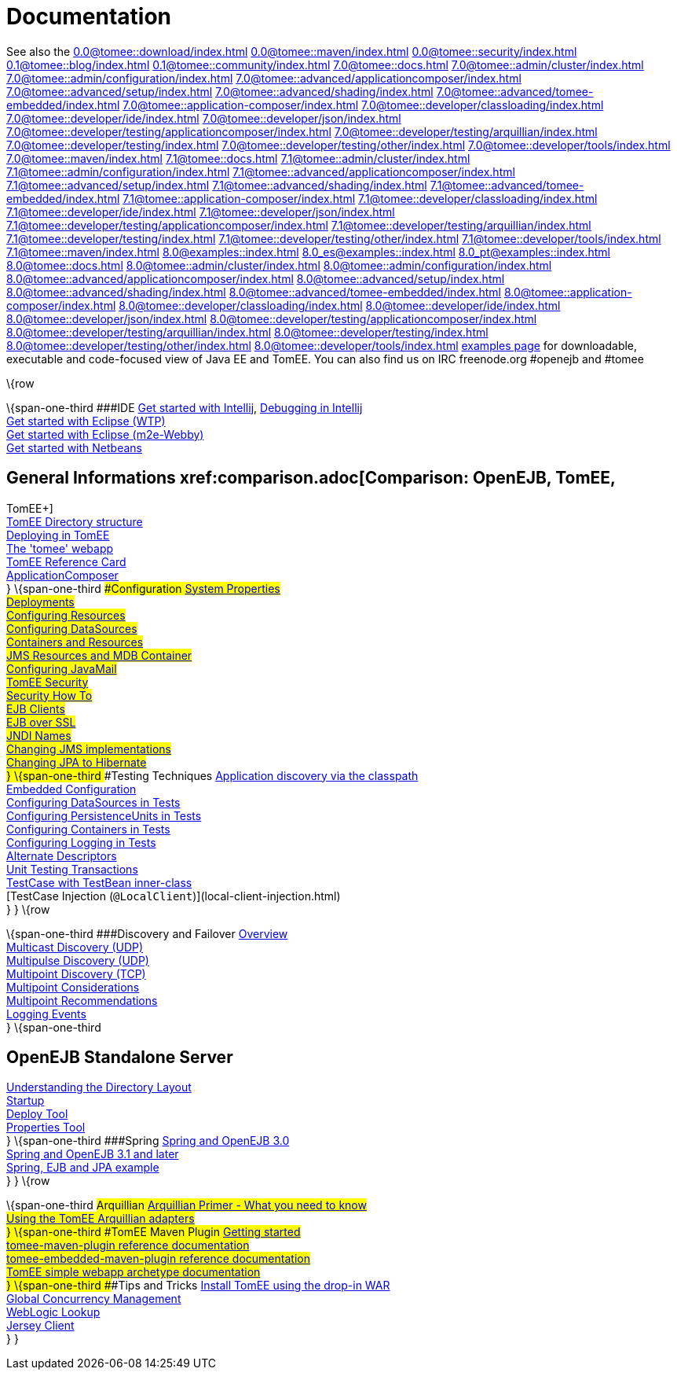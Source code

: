 = Documentation
:index-group: Unrevised
:jbake-date: 2018-12-05
:jbake-type: page
:jbake-status: published


See also the
//FIXME CHOOSE ONE
xref:0.0@tomee::download/index.adoc[]
xref:0.0@tomee::maven/index.adoc[]
xref:0.0@tomee::security/index.adoc[]
xref:0.1@tomee::blog/index.adoc[]
xref:0.1@tomee::community/index.adoc[]
xref:7.0@tomee::docs.adoc[]
xref:7.0@tomee::admin/cluster/index.adoc[]
xref:7.0@tomee::admin/configuration/index.adoc[]
xref:7.0@tomee::advanced/applicationcomposer/index.adoc[]
xref:7.0@tomee::advanced/setup/index.adoc[]
xref:7.0@tomee::advanced/shading/index.adoc[]
xref:7.0@tomee::advanced/tomee-embedded/index.adoc[]
xref:7.0@tomee::application-composer/index.adoc[]
xref:7.0@tomee::developer/classloading/index.adoc[]
xref:7.0@tomee::developer/ide/index.adoc[]
xref:7.0@tomee::developer/json/index.adoc[]
xref:7.0@tomee::developer/testing/applicationcomposer/index.adoc[]
xref:7.0@tomee::developer/testing/arquillian/index.adoc[]
xref:7.0@tomee::developer/testing/index.adoc[]
xref:7.0@tomee::developer/testing/other/index.adoc[]
xref:7.0@tomee::developer/tools/index.adoc[]
xref:7.0@tomee::maven/index.adoc[]
xref:7.1@tomee::docs.adoc[]
xref:7.1@tomee::admin/cluster/index.adoc[]
xref:7.1@tomee::admin/configuration/index.adoc[]
xref:7.1@tomee::advanced/applicationcomposer/index.adoc[]
xref:7.1@tomee::advanced/setup/index.adoc[]
xref:7.1@tomee::advanced/shading/index.adoc[]
xref:7.1@tomee::advanced/tomee-embedded/index.adoc[]
xref:7.1@tomee::application-composer/index.adoc[]
xref:7.1@tomee::developer/classloading/index.adoc[]
xref:7.1@tomee::developer/ide/index.adoc[]
xref:7.1@tomee::developer/json/index.adoc[]
xref:7.1@tomee::developer/testing/applicationcomposer/index.adoc[]
xref:7.1@tomee::developer/testing/arquillian/index.adoc[]
xref:7.1@tomee::developer/testing/index.adoc[]
xref:7.1@tomee::developer/testing/other/index.adoc[]
xref:7.1@tomee::developer/tools/index.adoc[]
xref:7.1@tomee::maven/index.adoc[]
xref:8.0@examples::index.adoc[]
xref:8.0_es@examples::index.adoc[]
xref:8.0_pt@examples::index.adoc[]
xref:8.0@tomee::docs.adoc[]
xref:8.0@tomee::admin/cluster/index.adoc[]
xref:8.0@tomee::admin/configuration/index.adoc[]
xref:8.0@tomee::advanced/applicationcomposer/index.adoc[]
xref:8.0@tomee::advanced/setup/index.adoc[]
xref:8.0@tomee::advanced/shading/index.adoc[]
xref:8.0@tomee::advanced/tomee-embedded/index.adoc[]
xref:8.0@tomee::application-composer/index.adoc[]
xref:8.0@tomee::developer/classloading/index.adoc[]
xref:8.0@tomee::developer/ide/index.adoc[]
xref:8.0@tomee::developer/json/index.adoc[]
xref:8.0@tomee::developer/testing/applicationcomposer/index.adoc[]
xref:8.0@tomee::developer/testing/arquillian/index.adoc[]
xref:8.0@tomee::developer/testing/index.adoc[]
xref:8.0@tomee::developer/testing/other/index.adoc[]
xref:8.0@tomee::developer/tools/index.adoc[]
xref:8.0@tomee::maven/index.adoc[examples page] for
downloadable, executable and code-focused view of Java EE and TomEE. You
can also find us on IRC freenode.org #openejb and #tomee

\{row

\{span-one-third ###IDE xref:tomee-and-intellij.adoc[Get started with
Intellij], xref:contrib/debug/debug-intellij.adoc[Debugging in
Intellij] +
xref:tomee-and-eclipse.adoc[Get started with Eclipse (WTP)] +
xref:0.0@tomee::getting-started-with-eclipse-and-webby.adoc[Get started with
Eclipse (m2e-Webby)] +
xref:tomee-and-netbeans.adoc[Get started with Netbeans]

== General Informations xref:comparison.adoc[Comparison: OpenEJB, TomEE,
TomEE+] +
xref:tomee-directory-structure.adoc[TomEE Directory structure] +
xref:deploying-in-tomee.adoc[Deploying in TomEE] +
xref:tomee-webapp.adoc[The 'tomee' webapp] +
xref:refcard/refcard.adoc[TomEE Reference Card] +
xref:application-composer/index.adoc[ApplicationComposer] +
} \{span-one-third ###Configuration xref:system-properties.adoc[System
Properties] +
xref:deployments.adoc[Deployments] +
xref:Configuring-in-tomee.adoc[Configuring Resources] +
xref:configuring-datasources.adoc[Configuring DataSources] +
xref:containers-and-resources.adoc[Containers and Resources] +
xref:jms-resources-and-mdb-container.adoc[JMS Resources and MDB
Container] +
xref:configuring-javamail.adoc[Configuring JavaMail] +
xref:tomee-and-security.adoc[TomEE Security] +
xref:security.adoc[Security How To] +
xref:clients.adoc[EJB Clients] +
xref:ejb-over-ssl.adoc[EJB over SSL] +
xref:jndi-names.adoc[JNDI Names] +
xref:changing-jms-implementations.adoc[Changing JMS implementations] +
xref:tomee-and-hibernate.adoc[Changing JPA to Hibernate] +
} \{span-one-third ###Testing Techniques
xref:application-discovery-via-the-classpath.adoc[Application discovery
via the classpath] +
xref:embedded-configuration.adoc[Embedded Configuration] +
xref:configuring-datasources-in-tests.adoc[Configuring DataSources in
Tests] +
xref:configuring-persistenceunits-in-tests.adoc[Configuring
PersistenceUnits in Tests] +
xref:configuring-containers-in-tests.adoc[Configuring Containers in
Tests] +
xref:configuring-logging-in-tests.adoc[Configuring Logging in Tests] +
xref:alternate-descriptors.adoc[Alternate Descriptors] +
xref:0.0@tomee::unit-testing-transactions.adoc[Unit Testing Transactions] +
xref:0.0@tomee::testcase-with-testbean-inner-class.adoc[TestCase with TestBean
inner-class] +
[TestCase Injection (`@LocalClient`)](local-client-injection.html) +
} } \{row

\{span-one-third ###Discovery and Failover
xref:ejb-failover.adoc[Overview] +
xref:multicast-discovery.adoc[Multicast Discovery (UDP)] +
xref:multipulse-discovery.adoc[Multipulse Discovery (UDP)] +
xref:multipoint-discovery.adoc[Multipoint Discovery (TCP)] +
xref:multipoint-considerations.adoc[Multipoint Considerations] +
xref:multipoint-recommendations.adoc[Multipoint Recommendations] +
xref:failover-logging.adoc[Logging Events] +
} \{span-one-third

== OpenEJB Standalone Server
xref:understanding-the-directory-layout.adoc[Understanding the Directory
Layout] +
link:startup.html[Startup] +
xref:deploy-tool.adoc[Deploy Tool] +
xref:properties-tool.adoc[Properties Tool] +
} \{span-one-third ###Spring xref:spring-and-openejb-3.0.adoc[Spring and
OpenEJB 3.0] +
xref:spring.adoc[Spring and OpenEJB 3.1 and later] +
xref:spring-ejb-and-jpa.adoc[Spring, EJB and JPA example] +
} } \{row

\{span-one-third ###Arquillian
xref:arquillian-getting-started.adoc[Arquillian Primer - What you need
to know] +
xref:arquillian-available-adapters.adoc[Using the TomEE Arquillian
adapters] +
} \{span-one-third ###TomEE Maven Plugin
xref:tomee-mp-getting-started.adoc[Getting started] +
xref:maven/index.adoc[tomee-maven-plugin reference documentation] +
xref:tomee-embedded-maven-plugin.adoc[tomee-embedded-maven-plugin
reference documentation] +
xref:tomee-mp-getting-started.adoc[TomEE simple webapp archetype
documentation] +
} \{span-one-third ###Tips and Tricks
xref:installation-drop-in-war.adoc[Install TomEE using the drop-in
WAR] +
xref:tip-concurrency.adoc[Global Concurrency Management] +
xref:tip-weblogic.adoc[WebLogic Lookup] +
xref:tip-jersey-client.adoc[Jersey Client] +
} }
